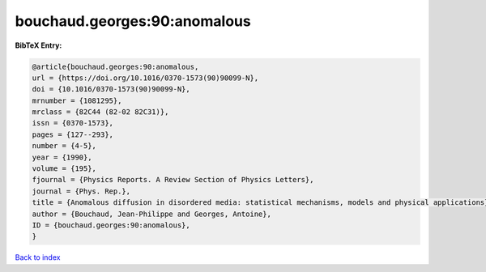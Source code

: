 bouchaud.georges:90:anomalous
=============================

.. :cite:t:`bouchaud.georges:90:anomalous`

.. bibliography:: ../../All.bib

**BibTeX Entry:**

.. code-block:: bibtex

   @article{bouchaud.georges:90:anomalous,
   url = {https://doi.org/10.1016/0370-1573(90)90099-N},
   doi = {10.1016/0370-1573(90)90099-N},
   mrnumber = {1081295},
   mrclass = {82C44 (82-02 82C31)},
   issn = {0370-1573},
   pages = {127--293},
   number = {4-5},
   year = {1990},
   volume = {195},
   fjournal = {Physics Reports. A Review Section of Physics Letters},
   journal = {Phys. Rep.},
   title = {Anomalous diffusion in disordered media: statistical mechanisms, models and physical applications},
   author = {Bouchaud, Jean-Philippe and Georges, Antoine},
   ID = {bouchaud.georges:90:anomalous},
   }

`Back to index <../index>`_
